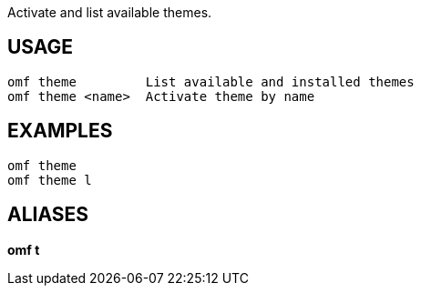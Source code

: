 Activate and list available themes.

== USAGE
  omf theme         List available and installed themes
  omf theme <name>  Activate theme by name

== EXAMPLES
  omf theme
  omf theme l

== ALIASES
*omf t*
